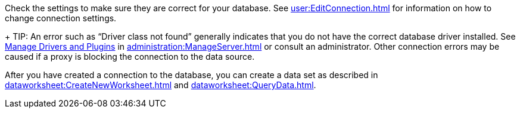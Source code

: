 Check the settings to make sure they are correct for your database. See xref:user:EditConnection.adoc[] for information on how to change connection settings.
+
TIP: An error such as "`Driver class not found`" generally indicates that you do not have the correct database driver installed.  See xref:administration:Storage.adoc#ManageDriversandPlugins[Manage Drivers and Plugins] in xref:administration:ManageServer.adoc[]  or consult an administrator. Other connection errors may be caused if a proxy is blocking the connection to the data source.


After you have created a connection to the database, you can create a data set as described in  xref:dataworksheet:CreateNewWorksheet.adoc[] and xref:dataworksheet:QueryData.adoc[].